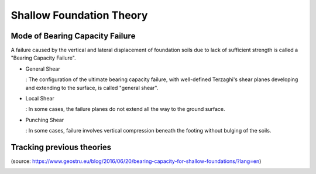 Shallow Foundation Theory
--------------------------


Mode of Bearing Capacity Failure
................................
A failure caused by the vertical and lateral displacement of foundation soils due to lack of sufficient strength is called a "Bearing Capacity Failure".

- General Shear

  : The configuration of the ultimate bearing capacity failure, with well-defined Terzaghi's shear planes developing and extending to the surface, is called "general shear".

- Local Shear

  : In some cases, the failure planes do not extend all the way to the ground surface.

- Punching Shear

  : In some cases, failure involves vertical compression beneath the footing without bulging of the soils.


Tracking previous theories
...........................

(source: https://www.geostru.eu/blog/2016/06/20/bearing-capacity-for-shallow-foundations/?lang=en)


.. image:: ./images/GeoStru-1_Terzaghi_formula.png
   :width: 400
   
   
.. image:: ./images/GeoStru-2_Meyerhof_formula.png
   :width: 400
   
.. image:: ./images/GeoStru-4_Vesic_formula.png
   :width: 400
